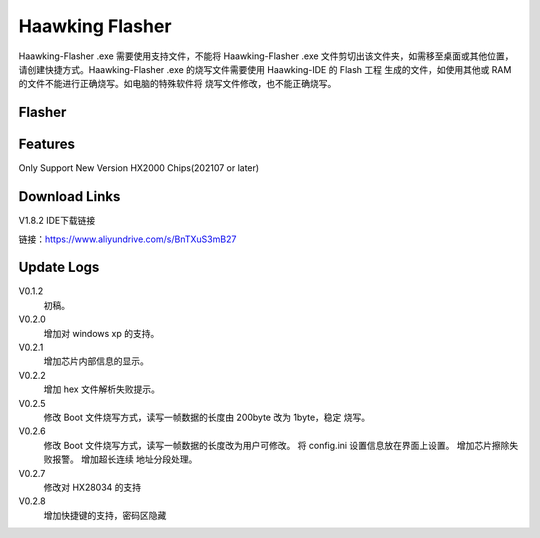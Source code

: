 ============
Haawking Flasher
============

Haawking-Flasher .exe 需要使用支持文件，不能将 Haawking-Flasher .exe 文件剪切出该文件夹，如需移至桌面或其他位置，请创建快捷方式。Haawking-Flasher .exe 的烧写文件需要使用 Haawking-IDE 的 Flash 工程 生成的文件，如使用其他或 RAM 的文件不能进行正确烧写。如电脑的特殊软件将 烧写文件修改，也不能正确烧写。


Flasher
============


.. image:: ../images/Flasher.png
  :width: 400
 

Features
============
Only Support New Version HX2000 Chips(202107 or later)


Download Links
============

V1.8.2 IDE下载链接

链接：https://www.aliyundrive.com/s/BnTXuS3mB27 




Update Logs
============
V0.1.2 
 初稿。 
V0.2.0 
 增加对 windows xp 的支持。
V0.2.1 
 增加芯片内部信息的显示。 
V0.2.2 
 增加 hex 文件解析失败提示。 
V0.2.5 
 修改 Boot 文件烧写方式，读写一帧数据的长度由 200byte 改为 1byte，稳定 烧写。
V0.2.6 
 修改 Boot 文件烧写方式，读写一帧数据的长度改为用户可修改。
 将 config.ini 设置信息放在界面上设置。
 增加芯片擦除失败报警。
 增加超长连续 地址分段处理。
V0.2.7 
 修改对 HX28034 的支持 
V0.2.8 
 增加快捷键的支持，密码区隐藏
